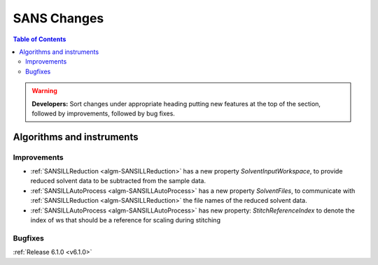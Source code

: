 ============
SANS Changes
============

.. contents:: Table of Contents
   :local:

.. warning:: **Developers:** Sort changes under appropriate heading
    putting new features at the top of the section, followed by
    improvements, followed by bug fixes.

Algorithms and instruments
--------------------------

Improvements
############

- :ref:`SANSILLReduction <algm-SANSILLReduction>` has a new property `SolventInputWorkspace`, to provide
  reduced solvent data to be subtracted from the sample data.
- :ref:`SANSILLAutoProcess <algm-SANSILLAutoProcess>` has a new property `SolventFiles`, to communicate
  with :ref:`SANSILLReduction <algm-SANSILLReduction>` the file names of the reduced solvent data.
- :ref:`SANSILLAutoProcess <algm-SANSILLAutoProcess>` has new property:
  `StitchReferenceIndex` to denote the index of ws that should be a reference
  for scaling during stitching

Bugfixes
########

:ref:`Release 6.1.0 <v6.1.0>`
